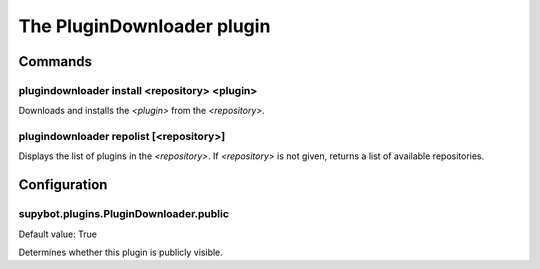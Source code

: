 
.. _plugin-plugindownloader:

The PluginDownloader plugin
===========================

Commands
--------

.. _command-plugindownloader-install:

plugindownloader install <repository> <plugin>
^^^^^^^^^^^^^^^^^^^^^^^^^^^^^^^^^^^^^^^^^^^^^^

Downloads and installs the *<plugin>* from the *<repository>*.

.. _command-plugindownloader-repolist:

plugindownloader repolist [<repository>]
^^^^^^^^^^^^^^^^^^^^^^^^^^^^^^^^^^^^^^^^

Displays the list of plugins in the *<repository>*.
If *<repository>* is not given, returns a list of available
repositories.



.. _plugin-plugindownloader-config:

Configuration
-------------

.. _supybot.plugins.PluginDownloader.public:

supybot.plugins.PluginDownloader.public
^^^^^^^^^^^^^^^^^^^^^^^^^^^^^^^^^^^^^^^

Default value: True

Determines whether this plugin is publicly visible.

